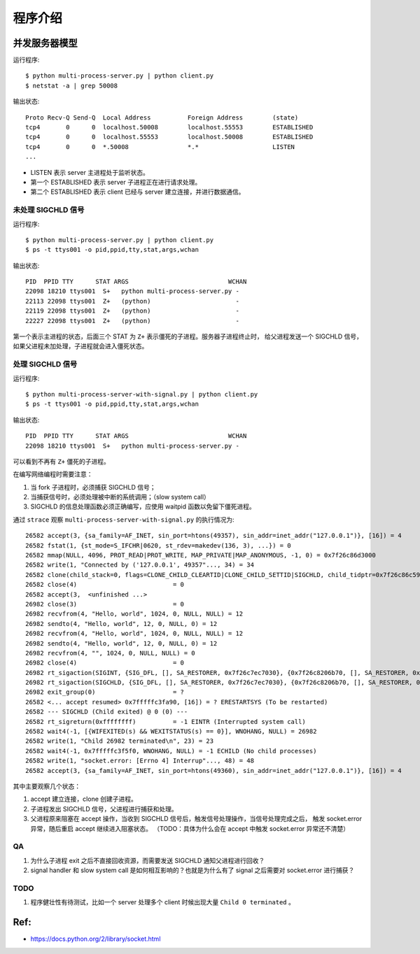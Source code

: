 程序介绍
========

并发服务器模型
--------------

运行程序::

  $ python multi-process-server.py | python client.py
  $ netstat -a | grep 50008

输出状态::

  Proto Recv-Q Send-Q  Local Address          Foreign Address        (state)
  tcp4       0      0  localhost.50008        localhost.55553        ESTABLISHED
  tcp4       0      0  localhost.55553        localhost.50008        ESTABLISHED
  tcp4       0      0  *.50008                *.*                    LISTEN
  ...

- LISTEN 表示 server 主进程处于监听状态。
- 第一个 ESTABLISHED 表示 server 子进程正在进行请求处理。
- 第二个 ESTABLISHED 表示 client 已经与 server 建立连接，并进行数据通信。


未处理 SIGCHLD 信号
```````````````````

运行程序::

 $ python multi-process-server.py | python client.py
 $ ps -t ttys001 -o pid,ppid,tty,stat,args,wchan

输出状态::

  PID  PPID TTY      STAT ARGS                           WCHAN
  22098 18210 ttys001  S+   python multi-process-server.py -
  22113 22098 ttys001  Z+   (python)                       -
  22119 22098 ttys001  Z+   (python)                       -
  22227 22098 ttys001  Z+   (python)                       -

第一个表示主进程的状态，后面三个 STAT 为 ``Z+`` 表示僵死的子进程。服务器子进程终止时，
给父进程发送一个 SIGCHLD 信号，如果父进程未加处理，子进程就会进入僵死状态。

处理 SIGCHLD 信号
`````````````````

运行程序::

 $ python multi-process-server-with-signal.py | python client.py
 $ ps -t ttys001 -o pid,ppid,tty,stat,args,wchan

输出状态::

  PID  PPID TTY      STAT ARGS                           WCHAN
  22098 18210 ttys001  S+   python multi-process-server.py -

可以看到不再有 ``Z+`` 僵死的子进程。

在编写网络编程时需要注意：

1. 当 fork 子进程时，必须捕获 SIGCHLD 信号；
2. 当捕获信号时，必须处理被中断的系统调用；（slow system call）
3. SIGCHLD 的信息处理函数必须正确编写，应使用 waitpid 函数以免留下僵死进程。

通过 ``strace`` 观察 ``multi-process-server-with-signal.py`` 的执行情况为::

  26582 accept(3, {sa_family=AF_INET, sin_port=htons(49357), sin_addr=inet_addr("127.0.0.1")}, [16]) = 4
  26582 fstat(1, {st_mode=S_IFCHR|0620, st_rdev=makedev(136, 3), ...}) = 0
  26582 mmap(NULL, 4096, PROT_READ|PROT_WRITE, MAP_PRIVATE|MAP_ANONYMOUS, -1, 0) = 0x7f26c86d3000
  26582 write(1, "Connected by ('127.0.0.1', 49357"..., 34) = 34
  26582 clone(child_stack=0, flags=CLONE_CHILD_CLEARTID|CLONE_CHILD_SETTID|SIGCHLD, child_tidptr=0x7f26c86c59d0) = 26982
  26582 close(4)                          = 0
  26582 accept(3,  <unfinished ...>
  26982 close(3)                          = 0
  26982 recvfrom(4, "Hello, world", 1024, 0, NULL, NULL) = 12
  26982 sendto(4, "Hello, world", 12, 0, NULL, 0) = 12
  26982 recvfrom(4, "Hello, world", 1024, 0, NULL, NULL) = 12
  26982 sendto(4, "Hello, world", 12, 0, NULL, 0) = 12
  26982 recvfrom(4, "", 1024, 0, NULL, NULL) = 0
  26982 close(4)                          = 0
  26982 rt_sigaction(SIGINT, {SIG_DFL, [], SA_RESTORER, 0x7f26c7ec7030}, {0x7f26c8206b70, [], SA_RESTORER, 0x7f26c7ec7030}, 8) = 0
  26982 rt_sigaction(SIGCHLD, {SIG_DFL, [], SA_RESTORER, 0x7f26c7ec7030}, {0x7f26c8206b70, [], SA_RESTORER, 0x7f26c7ec7030}, 8) = 0
  26982 exit_group(0)                     = ?
  26582 <... accept resumed> 0x7fffffc3fa90, [16]) = ? ERESTARTSYS (To be restarted)
  26582 --- SIGCHLD (Child exited) @ 0 (0) ---
  26582 rt_sigreturn(0xffffffff)          = -1 EINTR (Interrupted system call)
  26582 wait4(-1, [{WIFEXITED(s) && WEXITSTATUS(s) == 0}], WNOHANG, NULL) = 26982
  26582 write(1, "Child 26982 terminated\n", 23) = 23
  26582 wait4(-1, 0x7fffffc3f5f0, WNOHANG, NULL) = -1 ECHILD (No child processes)
  26582 write(1, "socket.error: [Errno 4] Interrup"..., 48) = 48
  26582 accept(3, {sa_family=AF_INET, sin_port=htons(49360), sin_addr=inet_addr("127.0.0.1")}, [16]) = 4

其中主要观察几个状态：

1. accept 建立连接，clone 创建子进程。
2. 子进程发出 SIGCHLD 信号，父进程进行捕获和处理。
3. 父进程原来阻塞在 accept 操作，当收到 SIGCHLD 信号后，触发信号处理操作，当信号处理完成之后，
   触发 socket.error 异常，随后重启 accept 继续进入阻塞状态。
   （TODO：具体为什么会在 accept 中触发 socket.error 异常还不清楚）

QA
``

1. 为什么子进程 exit 之后不直接回收资源，而需要发送 SIGCHLD 通知父进程进行回收？
2. signal handler 和 slow system call 是如何相互影响的？也就是为什么有了 signal 之后需要对 socket.error 进行捕获？

TODO
````

1. 程序健壮性有待测试，比如一个 server 处理多个 client 时候出现大量 ``Child 0 terminated`` 。

Ref:
----

- https://docs.python.org/2/library/socket.html
